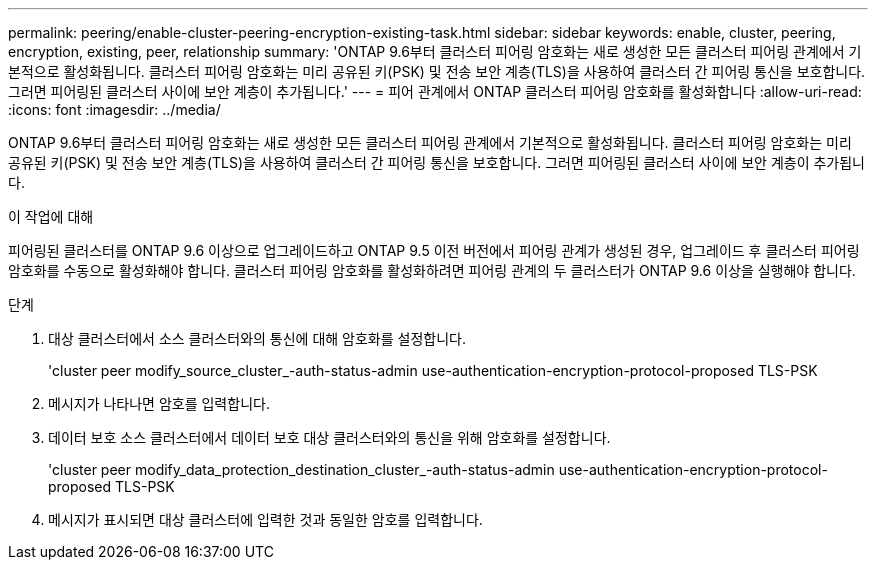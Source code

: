 ---
permalink: peering/enable-cluster-peering-encryption-existing-task.html 
sidebar: sidebar 
keywords: enable, cluster, peering, encryption, existing, peer, relationship 
summary: 'ONTAP 9.6부터 클러스터 피어링 암호화는 새로 생성한 모든 클러스터 피어링 관계에서 기본적으로 활성화됩니다. 클러스터 피어링 암호화는 미리 공유된 키(PSK) 및 전송 보안 계층(TLS)을 사용하여 클러스터 간 피어링 통신을 보호합니다. 그러면 피어링된 클러스터 사이에 보안 계층이 추가됩니다.' 
---
= 피어 관계에서 ONTAP 클러스터 피어링 암호화를 활성화합니다
:allow-uri-read: 
:icons: font
:imagesdir: ../media/


[role="lead"]
ONTAP 9.6부터 클러스터 피어링 암호화는 새로 생성한 모든 클러스터 피어링 관계에서 기본적으로 활성화됩니다. 클러스터 피어링 암호화는 미리 공유된 키(PSK) 및 전송 보안 계층(TLS)을 사용하여 클러스터 간 피어링 통신을 보호합니다. 그러면 피어링된 클러스터 사이에 보안 계층이 추가됩니다.

.이 작업에 대해
피어링된 클러스터를 ONTAP 9.6 이상으로 업그레이드하고 ONTAP 9.5 이전 버전에서 피어링 관계가 생성된 경우, 업그레이드 후 클러스터 피어링 암호화를 수동으로 활성화해야 합니다. 클러스터 피어링 암호화를 활성화하려면 피어링 관계의 두 클러스터가 ONTAP 9.6 이상을 실행해야 합니다.

.단계
. 대상 클러스터에서 소스 클러스터와의 통신에 대해 암호화를 설정합니다.
+
'cluster peer modify_source_cluster_-auth-status-admin use-authentication-encryption-protocol-proposed TLS-PSK

. 메시지가 나타나면 암호를 입력합니다.
. 데이터 보호 소스 클러스터에서 데이터 보호 대상 클러스터와의 통신을 위해 암호화를 설정합니다.
+
'cluster peer modify_data_protection_destination_cluster_-auth-status-admin use-authentication-encryption-protocol-proposed TLS-PSK

. 메시지가 표시되면 대상 클러스터에 입력한 것과 동일한 암호를 입력합니다.

